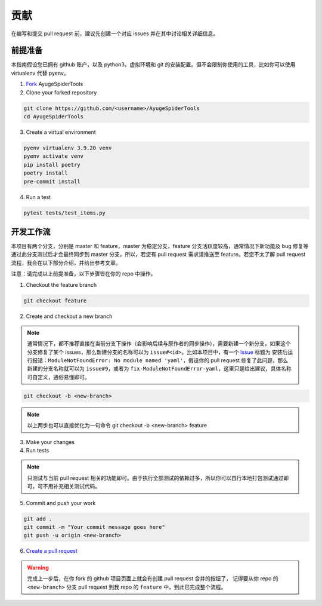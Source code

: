 .. _additional-contributing:

======
贡献
======

在编写和提交 pull request 前，建议先创建一个对应 issues 并在其中讨论相关详细信息。

前提准备
==========

本指南假设您已拥有 github 账户，以及 python3，虚拟环境和 git 的安装配置。但不会限制你使用的工具，比如\
你可以使用 virtualenv 代替 pyenv。

1. `Fork <https://github.com/shengchenyang/AyugeSpiderTools/fork>`_ AyugeSpiderTools

2. Clone your forked repository

.. code:: bash

   git clone https://github.com/<username>/AyugeSpiderTools
   cd AyugeSpiderTools

3. Create a virtual environment

.. code:: bash

   pyenv virtualenv 3.9.20 venv
   pyenv activate venv
   pip install poetry
   poetry install
   pre-commit install

4. Run a test

.. code:: bash

   pytest tests/test_items.py

开发工作流
============

本项目有两个分支，分别是 master 和 feature，master 为稳定分支，feature 分支活跃度较高，通常情况下新\
功能及 bug 修复等通过此分支测试后才会最终同步到 master 分支。所以，若您有 pull request 需求请推送至 \
feature。若您不太了解 pull request 流程，我会在以下部分介绍，并给出参考文章。

注意：请完成以上前提准备，以下步骤皆在你的 repo 中操作。

1. Checkout the feature branch

.. code:: bash

   git checkout feature

2. Create and checkout a new branch

.. note::

   通常情况下，都不推荐直接在当前分支下操作（会影响后续与原作者的同步操作），需要新建一个新分支，如果这个\
   分支修复了某个 issues，那么新建分支的名称可以为 ``issue#<id>``。比如本项目中，有一个 `issue`_ 标\
   题为 ``安装后运行报错：ModuleNotFoundError: No module named 'yaml'``，假设你的 pull request \
   修复了此问题，那么新建的分支名称就可以为 ``issue#9``，或者为 ``fix-ModuleNotFoundError-yaml``，\
   这里只是给出建议，具体名称可自定义，通俗易懂即可。

.. code:: bash

   git checkout -b <new-branch>

.. note::

   以上两步也可以直接优化为一句命令 git checkout -b <new-branch> feature

3. Make your changes

4. Run tests

.. note::

   只测试与当前 pull request 相关的功能即可。由于执行全部测试的依赖过多，所以你可以自行本地打包测试通过\
   即可，可不用补充相关测试代码。

5. Commit and push your work

.. code:: bash

   git add .
   git commit -m "Your commit message goes here"
   git push -u origin <new-branch>

6. `Create a pull request`_

.. warning::

   完成上一步后，在你 fork 的 github 项目页面上就会有创建 pull request 合并的按钮了， 记得要从你 repo \
   的 ``<new-branch>`` 分支 pull request 到我 repo 的 ``feature`` 中，到此已完成整个流程。

.. _issue: https://github.com/shengchenyang/AyugeSpiderTools/issues/9
.. _Create a pull request: https://help.github.com/articles/creating-a-pull-request/
